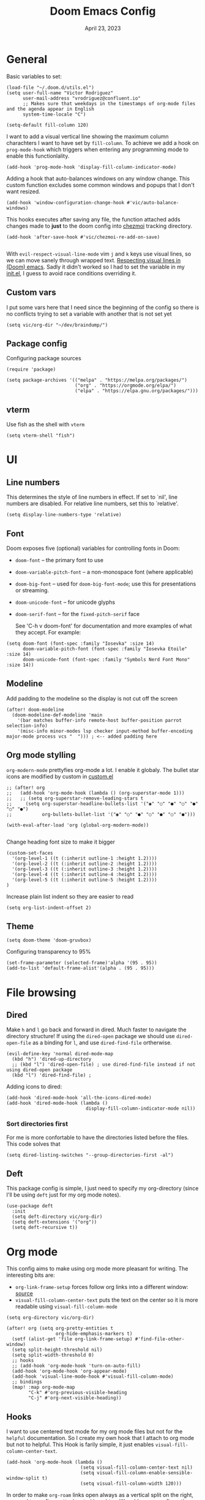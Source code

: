 #+title: Doom Emacs Config
#+DATE:    April 23, 2023
#+SINCE:  1.0
#+STARTUP: content
#+PROPERTY: header-args :tangle config.el


* General
Basic variables to set:

#+begin_src elisp
(load-file "~/.doom.d/utils.el")
(setq user-full-name "Victor Rodriguez"
      user-mail-address "vrodriguez@confluent.io"
      ;; Makes sure that weekdays in the timestamps of org-mode files and the agenda appear in English
      system-time-locale "C")

(setq-default fill-column 120)
#+end_src

#+RESULTS: : 120

I want to add a visual vertical line showing the maximum column charachters I want to have set by ~fill-column~. To achieve we add a hook on ~prog-mode-hook~ which triggers when entering any programming mode to enable this functionlality.

#+begin_src elisp
(add-hook 'prog-mode-hook 'display-fill-column-indicator-mode)
#+end_src

Adding a hook that auto-balances windows on any window change. This custom function excludes some common windows and popups that I don't want resized.

#+begin_src elisp
(add-hook 'window-configuration-change-hook #'vic/auto-balance-windows)
#+end_src


This hooks executes after saving any file, the function attached adds changes made to *just* to the doom config into [[https://www.chezmoi.io/][chezmoi]] tracking directory.

#+begin_src elisp
(add-hook 'after-save-hook #'vic/chezmoi-re-add-on-save)

#+end_src

With ~evil-respect-visual-line-mode~ vim ~j~ and ~k~ keys use visual lines, so we can move sanely through wrapped text. [[https://archive.baty.net/2020/respecting-visual-lines-in-doom-emacs/][Respecting visual lines in (Doom) emacs]]. Sadly it didn't worked so I had to set the variable in my [[file:init.el::setq evil-respect-visual-line-mode t][init.el]], I guess to avoid race conditions overriding it.

** Custom vars
I put some vars here that I need since the beginning of the config so there is no conflicts trying to set a variable with another that is not set yet

#+begin_src elisp
(setq vic/org-dir "~/dev/braindump/")
#+end_src

#+RESULTS:
: ~/dev/braindump/

** Package config
Configuring package sources

#+begin_src elisp
(require 'package)

(setq package-archives '(("melpa" . "https://melpa.org/packages/")
                         ("org" . "https://orgmode.org/elpa/")
                         ("elpa" . "https://elpa.gnu.org/packages/")))
#+end_src

** vterm
Use fish as the shell with ~vterm~

#+begin_src elisp
(setq vterm-shell "fish")
#+end_src

#+RESULTS:
: fish

* UI
** Line numbers
This determines the style of line numbers in effect. If set to `nil', line
numbers are disabled. For relative line numbers, set this to `relative'.

#+begin_src elisp
(setq display-line-numbers-type 'relative)
#+end_src

#+RESULTS:
: relative

** Font
Doom exposes five (optional) variables for controlling fonts in Doom:
- ~doom-font~ -- the primary font to use
- ~doom-variable-pitch-font~ -- a non-monospace font (where applicable)
- ~doom-big-font~ -- used for ~doom-big-font-mode~; use this for
  presentations or streaming.
- ~doom-unicode-font~ -- for unicode glyphs
- ~doom-serif-font~ -- for the ~fixed-pitch-serif~ face

 See 'C-h v doom-font' for documentation and more examples of what they
 accept. For example:
#+begin_src elisp
(setq doom-font (font-spec :family "Iosevka" :size 14)
      doom-variable-pitch-font (font-spec :family "Iosevka Etoile" :size 14)
      doom-unicode-font (font-spec :family "Symbols Nerd Font Mono" :size 14))
#+end_src

#+RESULTS:
: #<font-spec nil nil Symbols\ Nerd\ Font\ Mono nil nil nil nil nil 14 nil nil nil nil>

** Modeline
Add padding to the modeline so the display is not cut off the screen

#+begin_src elisp
(after! doom-modeline
  (doom-modeline-def-modeline 'main
    '(bar matches buffer-info remote-host buffer-position parrot selection-info)
    '(misc-info minor-modes lsp checker input-method buffer-encoding major-mode process vcs "  "))) ; <-- added padding here
#+end_src

#+RESULTS:
: doom-modeline-format--main

** Org mode stylling

~org-modern-mode~ prettyfies org-mode a lot. I enable it globaly. The bullet star icons are modified by custom in [[file:custom.el::(custom-set-variables][custom.el]]

#+begin_src elisp
;; (after! org
;;   (add-hook 'org-mode-hook (lambda () (org-superstar-mode 1)))
;;   ;; (setq org-superstar-remove-leading-stars t
;;     (setq org-superstar-headline-bullets-list '("◉" "○" "●" "○" "●" "○" "●")
;;           org-bullets-bullet-list '("◉" "○" "●" "○" "●" "○" "●")))

(with-eval-after-load 'org (global-org-modern-mode))

#+end_src

#+RESULTS:

Change heading font size to make it bigger

#+begin_src elisp
(custom-set-faces
  '(org-level-1 ((t (:inherit outline-1 :height 1.2))))
  '(org-level-2 ((t (:inherit outline-2 :height 1.2))))
  '(org-level-3 ((t (:inherit outline-3 :height 1.2))))
  '(org-level-4 ((t (:inherit outline-4 :height 1.2))))
  '(org-level-5 ((t (:inherit outline-5 :height 1.2))))
)
#+end_src

#+RESULTS:

Increase plain list indent so they are easier to read

#+begin_src elisp
(setq org-list-indent-offset 2)
#+end_src

#+RESULTS:
: 2

** Theme
#+begin_src elisp
(setq doom-theme 'doom-gruvbox)
#+end_src

#+RESULTS:
: doom-gruvbox

Configuring transparency to 95%

#+begin_src elisp
 (set-frame-parameter (selected-frame)'alpha '(95 . 95))
 (add-to-list 'default-frame-alist'(alpha . (95 . 95)))
#+end_src

#+RESULTS:
: ((alpha 95 . 95) (buffer-predicate . doom-buffer-frame-predicate) (right-divider-width . 1) (bottom-divider-width . 1) (vertical-scroll-bars) (tool-bar-lines . 0) (menu-bar-lines . 0) (left-fringe . 8) (right-fringe . 8))

* File browsing
** Dired
Make =h= and =l= go back and forward in dired. Much faster to navigate the directory structure! If using the =dired-open= package we should use ~dired-open-file~ as a binding for =l=, and use ~dired-find-file~ ortherwise.

#+begin_src elisp
(evil-define-key 'normal dired-mode-map
  (kbd "h") 'dired-up-directory
  ;; (kbd "l") 'dired-open-file) ; use dired-find-file instead if not using dired-open package
  (kbd "l") 'dired-find-file) ;
#+end_src

Adding icons to dired:

#+begin_src elisp
(add-hook 'dired-mode-hook 'all-the-icons-dired-mode)
(add-hook 'dired-mode-hook (lambda ()
                             display-fill-column-indicator-mode nil))
#+end_src

#+RESULTS:
| (lambda nil display-fill-column-indicator-mode nil) | dired-extra-startup | all-the-icons-dired-mode | doom--recentf-add-dired-directory-h | +dired-disable-gnu-ls-flags-maybe-h | dired-omit-mode | diredfl-mode |

*** Sort directories first
For me is more confortable to have the directories listed before the files. This code solves that
#+begin_src elisp
(setq dired-listing-switches "--group-directories-first -al")
#+end_src

** Deft
This package config is simple, I just need to specify my org-directory (since I'll be using =deft= just for my org mode notes).

#+begin_src elisp
(use-package deft
  :init
  (setq deft-directory vic/org-dir)
  (setq deft-extensions '("org"))
  (setq deft-recursive t))
#+end_src

#+RESULTS:
: deft

* Org mode
This config aims to make using org mode more pleasant for writing. The interesting bits are:
- ~org-link-frame-setup~ forces follow org links into a different window: [[file:~/.emacs.d/modules/lang/org/config.el::738][source]]
- ~visual-fill-column-center-text~ puts the text on the center so it is more readable using ~visual-fill-column-mode~


#+begin_src elisp
(setq org-directory vic/org-dir)

(after! org (setq org-pretty-entities t
                  org-hide-emphasis-markers t)
  (setf (alist-get 'file org-link-frame-setup) #'find-file-other-window)
  (setq split-height-threshold nil)
  (setq split-width-threshold 0)
  ;; hooks
  ;; (add-hook 'org-mode-hook 'turn-on-auto-fill)
  (add-hook 'org-mode-hook 'org-appear-mode)
  (add-hook 'visual-line-mode-hook #'visual-fill-column-mode)
  ;; bindings
  (map! :map org-mode-map
        "C-k" #'org-previous-visible-heading
        "C-j" #'org-next-visible-heading))
#+end_src

#+RESULTS:

** Hooks
I want to use centered text mode for my org mode files but not for the =helpful= documentation. So I create my own hook that I attach to org mode but not to helpful. This Hook is farily simple, it just enables ~visual-fill-column-center-text~.

#+begin_src elisp :results none
(add-hook 'org-mode-hook (lambda ()
                           (setq visual-fill-column-center-text nil)
                           (setq visual-fill-column-enable-sensible-window-split t)
                           (setq visual-fill-column-width 120)))
#+end_src

In order to make =org-roam= links open always as a vertical split on the right, we need to configure ~display-buffer-alist~. We add a new configuration that matches all the =org-roam= buffers using a regular expression, and configures the function used to display the new buffer and a set of actions that creates the desired behavior.

We add the configuration to the list and include it in ~org-mode-hook~ so it is set when opening org mode files. The reason to not trying to match all org files is because that way, help pages (which are typically org files as well) also to be displayed as a vertical split.

#+begin_src elisp :results none
(add-hook 'org-mode-hook
          (lambda ()
            (add-to-list 'display-buffer-alist
                  ;; '(("\\`\\*Org\\(?:-mode\\| Agenda\\)\\*"
                  '(("\\`\\*Org-roam\\*\\*\\[[^]]+\\]\\*\\'"
                     (display-buffer-in-side-window)
                     (side . right)
                     (slot . -1)
                     (window-width . 0.33)
                     (preserve-size . (t . nil)))
                    ))))
#+end_src

I want also to auto pair tildes (~~~) for inline code. This should make the trick by using and enabling 

#+begin_src elisp
(defvar vic/org-electric-pairs '((?~ . ?~) (?/ . ?/) (?= . ?=)) "Electric pairs for org-mode.")

(defun org-add-electric-pairs ()
  (electric-pair-mode  1)
  (setq-local electric-pair-pairs (append electric-pair-pairs vic/org-electric-pairs))
  (setq-local electric-pair-text-pairs electric-pair-pairs))

(add-hook 'org-mode-hook 'org-add-electric-pairs)
#+end_src

Enabling Latex inline preview:

#+begin_src elisp
(add-hook 'org-mode-hook 'org-fragtog-mode)
#+end_src

#+RESULTS:


** Org appear
Org is not able to look show and hide emphasis markers dynamically (e.g. showing the markers just when the cursor is on a marked region like Obsidian). Using ~org-appear~ helps with this so it works as expected.

#+begin_src elisp
(use-package! org-appear
  :after org
  :init (setq org-appear-autolinks nil))
#+end_src

#+RESULTS:
: org-appear


#+RESULTS:

** Org roam
Package config and bindings

#+begin_src elisp
(use-package! org-roam
  :after org
  :init

  (map! :leader
        :prefix ("r" . "roam")
        ;; :desc "insert" "i" #'org-roam-insert
        :desc "Show graph" "g" #'org-roam-graph
        :desc "Switch to buffer" "b" #'org-roam-switch-to-buffer
        :desc "Org Roam Capture" "c" #'org-roam-capture
        :desc "Org Roam" "r" #'org-roam-buffer-toggle
        ;; :desc "Find node" "f" #'dendroam-node-find-initial-input
        :desc "Find node" "f" #'org-roam-node-find
        :desc "Insert node link" "i" #'org-roam-node-insert
        :desc "Insert (skipping capture)" "I" #'org-roam-insert-immediate
        :desc "Capture in today's daily" "C" #'org-roam-dailies-capture-today
        (:prefix ("d" . "Open By date")
         :desc "Arbitrary date" "d" #'org-roam-dailies-find-date
         :desc "Tomorrow" "m" #'org-roam-dailies-find-tomorrow
         :desc "Today" "t" #'org-roam-dailies-find-today
         :desc "Yesterday" "y" #'org-roam-dailies-find-yesterday )
        ;; (:prefix ("j" . "Org Roam dailies capture")
        ;; :desc "Arbitrary date" "d" #'org-roam-dailies-capture-date
        ;; :desc "Tomorrow" "m" #'org-roam-dailies-capture-tomorrow
        ;; :desc "Today" "t" #'org-roam-dailies-capture-today
        ;; :desc "Yesterday" "y" #'org-roam-dailies-capture-yesterday )
        )
  (global-set-key (kbd "C-c i") #'org-roam-node-insert)
  ;; (define-key map (kbd "C-c i") 'org-roam-node-insert)
  (setq org-roam-directory vic/org-dir
        org-roam-node-display-template (format "%s %s ${doom-hierarchy-alias:*} ${backlinkscount}"
                                               (propertize "${doom-type:10}" 'face 'font-lock-keyword-face)
                                               (propertize "${doom-tags:20}" 'face 'org-tag))))
#+end_src

#+RESULTS:
: org-roam

I prefer to keep the =org-roam= buffer as a /sidebar/, it is a regular window though, so this configuration makes it not replace other windows and be smaller

#+begin_src elisp :results none
(after! org-roam
  (set-popup-rules!
    `((,(regexp-quote org-roam-buffer) ; persistent org-roam buffer
       :side right :width 0.20 :height 0.5 :ttl nil :modeline nil :quit nil :slot 1)
      ("^\\*org-roam: " ; node dedicated org-roam buffer
       :side right :width 0.20 :height 0.5 :ttl nil :modeline nil :quit nil :slot 2))))
#+end_src


*** Capture templates
#+begin_src elisp
(setq org-roam-capture-templates
      '(("m" "main" plain
         "%?"
         :if-new (file+head "main/${slug}.org"
                            "#+title: ${title}\n")
         :immediate-finish t
         :unnarrowed t)
        ("r" "reference" plain "%?"
         :if-new
         (file+head "refs/${title}.org" "#+title: ${title}\n#+filetags: :reference:")
         :immediate-finish t
         :unnarrowed t)
        ;; ("s" "Meeting" plain "%?"
        ;;  ;; :target (file+olp "confluent/${customer-slug}/${customer-slug}.org" ("Meetings" "%<%Y-%m-%d-%H:%M> ${title}"))
        ;;  :target (file+olp vic/pick-customer-file ("Meetings" "%<%Y-%m-%d-%H:%M> ${title}"))
        ;;  ;; :target (file+olp "confluent/sample/sample.org" ("Meetings" "%<%Y-%m-%d-%H:%M> ${title}"))
        ;;  :unnarrowed t
        ;;  :clock-in t
        ;;  )
        ("s" "Customer meeting" plain "%?"
         :if-new (file+head+olp "confluent/${slug}/${slug}.org" "#+title: ${title}\n#+filetags: :customer:\n\n* Use Cases\n* Architecture\n" ("Meetings" "%<%Y-%m-%d-%H:%M> ${Meeting title}"))
         ;; :file-name "confluent/${slug}/${slug}"
         ;; :head "#+title: ${title}"
         :unnarrowed t
         :clock-in t
         )
        ("c" "Customer" plain "%?"
         :target (file+head "confluent/${slug}/${slug}.org" "#+title: ${title}\n#+filetags: :customer:\n\n* Use Cases\n* Architecture\n* Meetings\n")
         ;; :file-name "confluent/${slug}/${slug}"
         ;; :head "#+title: ${title}"
         :unnarrowed t
         :immediate-finish t
         )
        ("d" "draft" plain "%?"
         :if-new
         (file+head "drafts/${title}.org" "#+title: ${title}\n#+filetags: :draft:\n")
         :immediate-finish t
         :unnarrowed t)))
#+end_src

#+RESULTS:
| m | main | plain | %? | :if-new | (file+head main/${slug}.org #+title: ${title} |
*** Consult org roam
~consult-org-roam~ is handy to search your notes, specially to ripgrep your way out. However the preview is a bit intrusive for my taste, so I added a =0.8s= delay for some specific command, and enabled manual preview for ~org-roam-node-insert~ since very likely I won't need preview there.

#+begin_src elisp
(use-package! consult-org-roam
  :ensure t
  :after org-roam
  :init
  (require 'consult-org-roam)
  (consult-org-roam-mode 1)
  ;; previewed with delay
  (consult-customize
   consult-org-roam-search
   org-roam-node-find
   :preview-key '(:debounce 0.8 any))
  
  ;; Manual preview
  (consult-customize
   org-roam-node-insert
   :preview-key "C-SPC")

  :custom
  (consult-org-roam-grep-func #'consult-ripgrep))
#+end_src

#+RESULTS:
: consult-org-roam

** Org Babel
Appart from evaluating =emacs-lisp= code blocks in org mode I also want to evaluate =bash= code block evaluation so we need to add ~shell~ to the =org-babel= loaded languages.

Refereces:
- https://orgmode.org/manual/Languages.html
- https://orgmode.org/worg/org-contrib/babel/languages/ob-doc-shell.html

#+begin_src elisp
(org-babel-do-load-languages
 'org-babel-load-languages
 '((emacs-lisp . t)
   (shell . t)))
#+end_src

* LSP
** bashls

#+begin_src elisp
(setq lsp-bash-highlight-parsing-errors t)
#+end_src

* Doom package config doc
;; Whenever you reconfigure a package, make sure to wrap your config in an
;; `after!' block, otherwise Doom's defaults may override your settings. E.g.
;;
;;   (after! PACKAGE
;;     (setq x y))
;;
;; The exceptions to this rule:
;;
;;   - Setting file/directory variables (like `org-directory')
;;   - Setting variables which explicitly tell you to set them before their
;;     package is loaded (see 'C-h v VARIABLE' to look up their documentation).
;;   - Setting doom variables (which start with 'doom-' or '+').
;;
;; Here are some additional functions/macros that will help you configure Doom.
;;
;; - `load!' for loading external *.el files relative to this one
;; - `use-package!' for configuring packages
;; - `after!' for running code after a package has loaded
;; - `add-load-path!' for adding directories to the `load-path', relative to
;;   this file. Emacs searches the `load-path' when you load packages with
;;   `require' or `use-package'.
;; - `map!' for binding new keys
;;
;; To get information about any of these functions/macros, move the cursor over
;; the highlighted symbol at press 'K' (non-evil users must press 'C-c c k').
;; This will open documentation for it, including demos of how they are used.
;; Alternatively, use `C-h o' to look up a symbol (functions, variables, faces,
;; etc).
;;
;; You can also try 'gd' (or 'C-c c d') to jump to their definition and see how
;; they are implemented.

